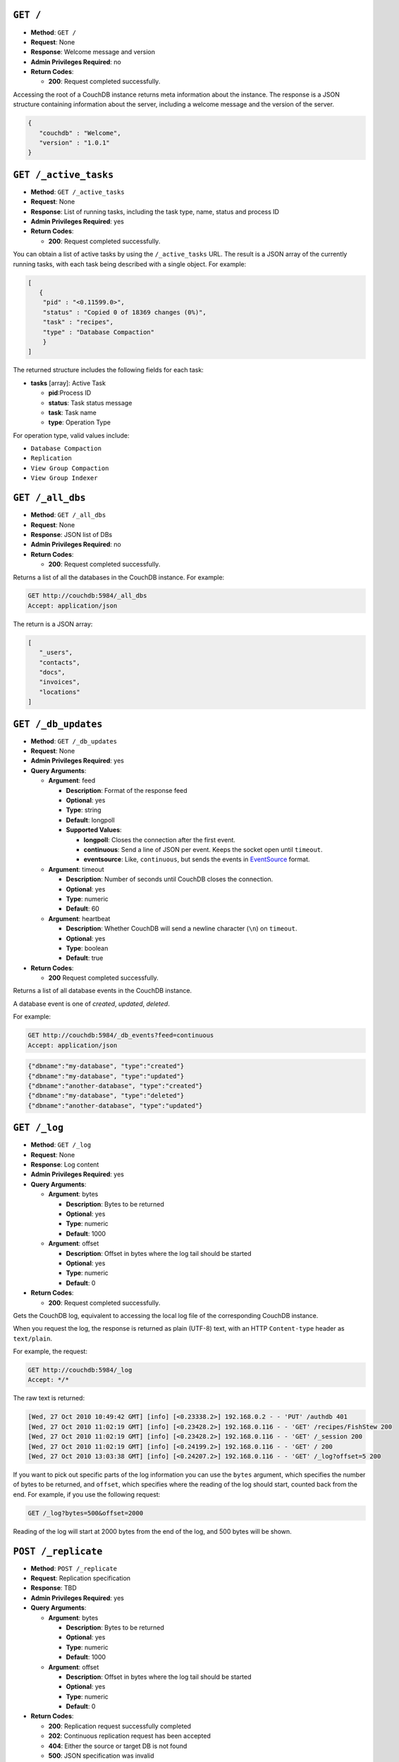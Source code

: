 .. Licensed under the Apache License, Version 2.0 (the "License"); you may not
.. use this file except in compliance with the License. You may obtain a copy of
.. the License at
..
..   http://www.apache.org/licenses/LICENSE-2.0
..
.. Unless required by applicable law or agreed to in writing, software
.. distributed under the License is distributed on an "AS IS" BASIS, WITHOUT
.. WARRANTIES OR CONDITIONS OF ANY KIND, either express or implied. See the
.. License for the specific language governing permissions and limitations under
.. the License.


.. _api/server/root:
.. _api/server/root.get:

``GET /``
=========

* **Method**: ``GET /``
* **Request**: None
* **Response**: Welcome message and version
* **Admin Privileges Required**: no
* **Return Codes**:

  * **200**:
    Request completed successfully.

Accessing the root of a CouchDB instance returns meta information about
the instance. The response is a JSON structure containing information
about the server, including a welcome message and the version of the
server.

.. code-block:: javascript

    {
       "couchdb" : "Welcome",
       "version" : "1.0.1"
    }

.. _api/server/active_tasks:
.. _api/server/active_tasks.get:

``GET /_active_tasks``
======================

* **Method**: ``GET /_active_tasks``
* **Request**: None
* **Response**: List of running tasks, including the task type, name, status
  and process ID
* **Admin Privileges Required**: yes
* **Return Codes**:

  * **200**:
    Request completed successfully.

You can obtain a list of active tasks by using the ``/_active_tasks``
URL. The result is a JSON array of the currently running tasks, with
each task being described with a single object. For example:

.. code-block:: javascript

    [
       {
        "pid" : "<0.11599.0>",
        "status" : "Copied 0 of 18369 changes (0%)",
        "task" : "recipes",
        "type" : "Database Compaction"
        }
    ]

The returned structure includes the following fields for each task:

* **tasks** [array]: Active Task

  * **pid**:Process ID
  * **status**: Task status message
  * **task**: Task name
  * **type**: Operation Type

For operation type, valid values include:

-  ``Database Compaction``

-  ``Replication``

-  ``View Group Compaction``

-  ``View Group Indexer``

.. _api/server/all_dbs:
.. _api/server/all_dbs.get:

``GET /_all_dbs``
=================

* **Method**: ``GET /_all_dbs``
* **Request**: None
* **Response**: JSON list of DBs
* **Admin Privileges Required**: no
* **Return Codes**:

  * **200**:
    Request completed successfully.

Returns a list of all the databases in the CouchDB instance. For
example:

.. code-block:: http

    GET http://couchdb:5984/_all_dbs
    Accept: application/json

The return is a JSON array:

.. code-block:: javascript

    [
       "_users",
       "contacts",
       "docs",
       "invoices",
       "locations"
    ]


.. _api/server/db_updates:
.. _api/server/db_updates.get:

``GET /_db_updates``
====================

* **Method**: ``GET /_db_updates``
* **Request**: None
* **Admin Privileges Required**: yes
* **Query Arguments**:

  * **Argument**: feed

    * **Description**: Format of the response feed
    * **Optional**: yes
    * **Type**: string
    * **Default**: longpoll
    * **Supported Values**:

      * **longpoll**: Closes the connection after the first event.
      * **continuous**: Send a line of JSON per event. Keeps the socket open
        until ``timeout``.
      * **eventsource**: Like, ``continuous``, but sends the events in
        `EventSource <http://dev.w3.org/html5/eventsource/>`_ format.

  * **Argument**: timeout

    * **Description**: Number of seconds until CouchDB closes the connection.
    * **Optional**: yes
    * **Type**: numeric
    * **Default**: 60

  * **Argument**: heartbeat

    * **Description**: Whether CouchDB will send a newline character (``\n``)
      on ``timeout``.
    * **Optional**: yes
    * **Type**: boolean
    * **Default**: true

* **Return Codes**:

  * **200**
    Request completed successfully.

Returns a list of all database events in the CouchDB instance.

A database event is one of `created`, `updated`, `deleted`.

For example:

.. code-block:: http

    GET http://couchdb:5984/_db_events?feed=continuous
    Accept: application/json

.. code-block:: javascript

    {"dbname":"my-database", "type":"created"}
    {"dbname":"my-database", "type":"updated"}
    {"dbname":"another-database", "type":"created"}
    {"dbname":"my-database", "type":"deleted"}
    {"dbname":"another-database", "type":"updated"}


.. _api/server/log:
.. _api/server/log.get:

``GET /_log``
=============

* **Method**: ``GET /_log``
* **Request**: None
* **Response**: Log content
* **Admin Privileges Required**: yes
* **Query Arguments**:

  * **Argument**: bytes

    * **Description**:  Bytes to be returned
    * **Optional**: yes
    * **Type**: numeric
    * **Default**: 1000

  * **Argument**: offset

    * **Description**:  Offset in bytes where the log tail should be started
    * **Optional**: yes
    * **Type**: numeric
    * **Default**: 0

* **Return Codes**:

  * **200**:
    Request completed successfully.

Gets the CouchDB log, equivalent to accessing the local log file of the
corresponding CouchDB instance.

When you request the log, the response is returned as plain (UTF-8)
text, with an HTTP ``Content-type`` header as ``text/plain``.

For example, the request:

.. code-block:: http

    GET http://couchdb:5984/_log
    Accept: */*

The raw text is returned:

.. code-block:: text

    [Wed, 27 Oct 2010 10:49:42 GMT] [info] [<0.23338.2>] 192.168.0.2 - - 'PUT' /authdb 401
    [Wed, 27 Oct 2010 11:02:19 GMT] [info] [<0.23428.2>] 192.168.0.116 - - 'GET' /recipes/FishStew 200
    [Wed, 27 Oct 2010 11:02:19 GMT] [info] [<0.23428.2>] 192.168.0.116 - - 'GET' /_session 200
    [Wed, 27 Oct 2010 11:02:19 GMT] [info] [<0.24199.2>] 192.168.0.116 - - 'GET' / 200
    [Wed, 27 Oct 2010 13:03:38 GMT] [info] [<0.24207.2>] 192.168.0.116 - - 'GET' /_log?offset=5 200

If you want to pick out specific parts of the log information you can
use the ``bytes`` argument, which specifies the number of bytes to be
returned, and ``offset``, which specifies where the reading of the log
should start, counted back from the end. For example, if you use the
following request:

.. code-block:: http

    GET /_log?bytes=500&offset=2000

Reading of the log will start at 2000 bytes from the end of the log, and
500 bytes will be shown.

.. _api/server/replicate:
.. _api/server/replicate.post:

``POST /_replicate``
====================

.. todo:: POST /_replicate :: what response is?

* **Method**: ``POST /_replicate``
* **Request**: Replication specification
* **Response**: TBD
* **Admin Privileges Required**: yes
* **Query Arguments**:

  * **Argument**: bytes

    * **Description**:  Bytes to be returned
    * **Optional**: yes
    * **Type**: numeric
    * **Default**: 1000

  * **Argument**: offset

    * **Description**:  Offset in bytes where the log tail should be started
    * **Optional**: yes
    * **Type**: numeric
    * **Default**: 0

* **Return Codes**:

  * **200**:
    Replication request successfully completed
  * **202**:
    Continuous replication request has been accepted
  * **404**:
    Either the source or target DB is not found
  * **500**:
    JSON specification was invalid

Request, configure, or stop, a replication operation.

The specification of the replication request is controlled through the
JSON content of the request. The JSON should be an object with the
fields defining the source, target and other options. The fields of the
JSON request are shown in the table below:

* **cancel (optional)**:  Cancels the replication
* **continuous (optional)**:  Configure the replication to be continuous
* **create_target (optional)**:  Creates the target database
* **doc_ids (optional)**:  Array of document IDs to be synchronized
* **proxy (optional)**:  Address of a proxy server through which replication
  should occur
* **source**:  Source database name or URL
* **target**:  Target database name or URL

Replication Operation
---------------------

The aim of the replication is that at the end of the process, all active
documents on the source database are also in the destination database
and all documents that were deleted in the source databases are also
deleted (if they exist) on the destination database.

Replication can be described as either push or pull replication:

-  *Pull replication* is where the ``source`` is the remote CouchDB
   instance, and the ``destination`` is the local database.

   Pull replication is the most useful solution to use if your source
   database has a permanent IP address, and your destination (local)
   database may have a dynamically assigned IP address (for example,
   through DHCP). This is particularly important if you are replicating
   to a mobile or other device from a central server.

-  *Push replication* is where the ``source`` is a local database, and
   ``destination`` is a remote database.

Specifying the Source and Target Database
-----------------------------------------

You must use the URL specification of the CouchDB database if you want
to perform replication in either of the following two situations:

-  Replication with a remote database (i.e. another instance of CouchDB
   on the same host, or a different host)

-  Replication with a database that requires authentication

For example, to request replication between a database local to the
CouchDB instance to which you send the request, and a remote database
you might use the following request:

.. code-block:: http

    POST http://couchdb:5984/_replicate
    Content-Type: application/json
    Accept: application/json

    {
       "source" : "recipes",
       "target" : "http://coucdb-remote:5984/recipes",
    }


In all cases, the requested databases in the ``source`` and ``target``
specification must exist. If they do not, an error will be returned
within the JSON object:

.. code-block:: javascript

    {
       "error" : "db_not_found"
       "reason" : "could not open http://couchdb-remote:5984/ol1ka/",
    }

You can create the target database (providing your user credentials
allow it) by adding the ``create_target`` field to the request object:

.. code-block:: http

    POST http://couchdb:5984/_replicate
    Content-Type: application/json
    Accept: application/json

    {
       "create_target" : true
       "source" : "recipes",
       "target" : "http://couchdb-remote:5984/recipes",
    }

The ``create_target`` field is not destructive. If the database already
exists, the replication proceeds as normal.

Single Replication
------------------

You can request replication of a database so that the two databases can
be synchronized. By default, the replication process occurs one time and
synchronizes the two databases together. For example, you can request a
single synchronization between two databases by supplying the ``source``
and ``target`` fields within the request JSON content.

.. code-block:: http

    POST http://couchdb:5984/_replicate
    Content-Type: application/json
    Accept: application/json

    {
       "source" : "recipes",
       "target" : "recipes-snapshot",
    }

In the above example, the databases ``recipes`` and ``recipes-snapshot``
will be synchronized. These databases are local to the CouchDB instance
where the request was made. The response will be a JSON structure
containing the success (or failure) of the synchronization process, and
statistics about the process:

.. code-block:: javascript

    {
       "ok" : true,
       "history" : [
          {
             "docs_read" : 1000,
             "session_id" : "52c2370f5027043d286daca4de247db0",
             "recorded_seq" : 1000,
             "end_last_seq" : 1000,
             "doc_write_failures" : 0,
             "start_time" : "Thu, 28 Oct 2010 10:24:13 GMT",
             "start_last_seq" : 0,
             "end_time" : "Thu, 28 Oct 2010 10:24:14 GMT",
             "missing_checked" : 0,
             "docs_written" : 1000,
             "missing_found" : 1000
          }
       ],
       "session_id" : "52c2370f5027043d286daca4de247db0",
       "source_last_seq" : 1000
    }

The structure defines the replication status, as described in the table
below:

* **history [array]**:  Replication History

  * **doc_write_failures**:  Number of document write failures
  * **docs_read**:  Number of documents read
  * **docs_written**:  Number of documents written to target
  * **end_last_seq**:  Last sequence number in changes stream
  * **end_time**:  Date/Time replication operation completed
  * **missing_checked**:  Number of missing documents checked
  * **missing_found**:  Number of missing documents found
  * **recorded_seq**:  Last recorded sequence number
  * **session_id**:  Session ID for this replication operation
  * **start_last_seq**:  First sequence number in changes stream
  * **start_time**:  Date/Time replication operation started

* **ok**:  Replication status
* **session_id**:  Unique session ID
* **source_last_seq**:  Last sequence number read from source database

Continuous Replication
----------------------

Synchronization of a database with the previously noted methods happens
only once, at the time the replicate request is made. To have the target
database permanently replicated from the source, you must set the
``continuous`` field of the JSON object within the request to true.

With continuous replication changes in the source database are
replicated to the target database in perpetuity until you specifically
request that replication ceases.

.. code-block:: http

    POST http://couchdb:5984/_replicate
    Content-Type: application/json
    Accept: application/json

    {
       "continuous" : true
       "source" : "recipes",
       "target" : "http://couchdb-remote:5984/recipes",
    }

Changes will be replicated between the two databases as long as a
network connection is available between the two instances.

.. note::
   Two keep two databases synchronized with each other, you need to set
   replication in both directions; that is, you must replicate from
   ``databasea`` to ``databaseb``, and separately from ``databaseb`` to
   ``databasea``.

Canceling Continuous Replication
--------------------------------

You can cancel continuous replication by adding the ``cancel`` field to
the JSON request object and setting the value to true. Note that the
structure of the request must be identical to the original for the
cancellation request to be honoured. For example, if you requested
continuous replication, the cancellation request must also contain the
``continuous`` field.

For example, the replication request:

.. code-block:: http

    POST http://couchdb:5984/_replicate
    Content-Type: application/json
    Accept: application/json

    {
       "source" : "recipes",
       "target" : "http://couchdb-remote:5984/recipes",
       "create_target" : true,
       "continuous" : true
    }

Must be canceled using the request:

.. code-block:: http

    POST http://couchdb:5984/_replicate
    Content-Type: application/json
    Accept: application/json

    {
        "cancel" : true,
        "continuous" : true
        "create_target" : true,
        "source" : "recipes",
        "target" : "http://couchdb-remote:5984/recipes",
    }

Requesting cancellation of a replication that does not exist results in
a 404 error.

.. _api/server/restart:
.. _api/server/restart.post:

``POST /_restart``
==================

* **Method**: ``POST /_restart``
* **Request**: None
* **Response**: JSON status message
* **Admin Privileges Required**: yes
* **HTTP Headers**:

  * **Header**: ``Content-Type``

    * **Description**: Request content type
    * **Optional**: no
    * **Value**: :mimetype:`application/json`

* **Return Codes**:

  * **200**:
    Replication request successfully completed

Restarts the CouchDB instance. You must be authenticated as a user with
administration privileges for this to work.

For example:

.. code-block:: http

    POST http://admin:password@couchdb:5984/_restart

The return value (if the server has not already restarted) is a JSON
status object indicating that the request has been received:

.. code-block:: javascript

    {
       "ok" : true,
    }

If the server has already restarted, the header may be returned, but no
actual data is contained in the response.

.. _api/server/stats:
.. _api/server/stats.get:

``GET /_stats``
===============

* **Method**: ``GET /_stats``
* **Request**: None
* **Response**: Server statistics
* **Admin Privileges Required**: no
* **Return Codes**:

  * **200**:
    Request completed successfully.

The ``_stats`` method returns a JSON object containing the statistics
for the running server. The object is structured with top-level sections
collating the statistics for a range of entries, with each individual
statistic being easily identified, and the content of each statistic is
self-describing. For example, the request time statistics, within the
``couchdb`` section are structured as follows:

.. code-block:: javascript

    {
       "couchdb" : {
    ...
          "request_time" : {
             "stddev" : "27.509",
             "min" : "0.333333333333333",
             "max" : "152",
             "current" : "400.976",
             "mean" : "10.837",
             "sum" : "400.976",
             "description" : "length of a request inside CouchDB without MochiWeb"
          },
    ...
        }
    }


The fields provide the current, minimum and maximum, and a collection of
statistical means and quantities. The quantity in each case is not
defined, but the descriptions below provide

The statistics are divided into the following top-level sections:

-  ``couchdb``: Describes statistics specific to the internals of CouchDB.

   +-------------------------+-------------------------------------------------------+----------------+
   | Statistic ID            | Description                                           | Unit           |
   +=========================+=======================================================+================+
   | ``auth_cache_hits``     | Number of authentication cache hits                   | number         |
   +-------------------------+-------------------------------------------------------+----------------+
   | ``auth_cache_misses``   | Number of authentication cache misses                 | number         |
   +-------------------------+-------------------------------------------------------+----------------+
   | ``database_reads``      | Number of times a document was read from a database   | number         |
   +-------------------------+-------------------------------------------------------+----------------+
   | ``database_writes``     | Number of times a database was changed                | number         |
   +-------------------------+-------------------------------------------------------+----------------+
   | ``open_databases``      | Number of open databases                              | number         |
   +-------------------------+-------------------------------------------------------+----------------+
   | ``open_os_files``       | Number of file descriptors CouchDB has open           | number         |
   +-------------------------+-------------------------------------------------------+----------------+
   | ``request_time``        | Length of a request inside CouchDB without MochiWeb   | milliseconds   |
   +-------------------------+-------------------------------------------------------+----------------+

-  ``httpd_request_methods``

   +----------------+----------------------------------+----------+
   | Statistic ID   | Description                      | Unit     |
   +================+==================================+==========+
   | ``COPY``       | Number of HTTP COPY requests     | number   |
   +----------------+----------------------------------+----------+
   | ``DELETE``     | Number of HTTP DELETE requests   | number   |
   +----------------+----------------------------------+----------+
   | ``GET``        | Number of HTTP GET requests      | number   |
   +----------------+----------------------------------+----------+
   | ``HEAD``       | Number of HTTP HEAD requests     | number   |
   +----------------+----------------------------------+----------+
   | ``POST``       | Number of HTTP POST requests     | number   |
   +----------------+----------------------------------+----------+
   | ``PUT``        | Number of HTTP PUT requests      | number   |
   +----------------+----------------------------------+----------+

-  ``httpd_status_codes``

   +----------------+------------------------------------------------------+----------+
   | Statistic ID   | Description                                          | Unit     |
   +================+======================================================+==========+
   | ``200``        | Number of HTTP 200 OK responses                      | number   |
   +----------------+------------------------------------------------------+----------+
   | ``201``        | Number of HTTP 201 Created responses                 | number   |
   +----------------+------------------------------------------------------+----------+
   | ``202``        | Number of HTTP 202 Accepted responses                | number   |
   +----------------+------------------------------------------------------+----------+
   | ``301``        | Number of HTTP 301 Moved Permanently responses       | number   |
   +----------------+------------------------------------------------------+----------+
   | ``304``        | Number of HTTP 304 Not Modified responses            | number   |
   +----------------+------------------------------------------------------+----------+
   | ``400``        | Number of HTTP 400 Bad Request responses             | number   |
   +----------------+------------------------------------------------------+----------+
   | ``401``        | Number of HTTP 401 Unauthorized responses            | number   |
   +----------------+------------------------------------------------------+----------+
   | ``403``        | Number of HTTP 403 Forbidden responses               | number   |
   +----------------+------------------------------------------------------+----------+
   | ``404``        | Number of HTTP 404 Not Found responses               | number   |
   +----------------+------------------------------------------------------+----------+
   | ``405``        | Number of HTTP 405 Method Not Allowed responses      | number   |
   +----------------+------------------------------------------------------+----------+
   | ``409``        | Number of HTTP 409 Conflict responses                | number   |
   +----------------+------------------------------------------------------+----------+
   | ``412``        | Number of HTTP 412 Precondition Failed responses     | number   |
   +----------------+------------------------------------------------------+----------+
   | ``500``        | Number of HTTP 500 Internal Server Error responses   | number   |
   +----------------+------------------------------------------------------+----------+

-  ``httpd``

   +----------------------------------+----------------------------------------------+----------+
   | Statistic ID                     | Description                                  | Unit     |
   +==================================+==============================================+==========+
   | ``bulk_requests``                | Number of bulk requests                      | number   |
   +----------------------------------+----------------------------------------------+----------+
   | ``clients_requesting_changes``   | Number of clients for continuous _changes    | number   |
   +----------------------------------+----------------------------------------------+----------+
   | ``requests``                     | Number of HTTP requests                      | number   |
   +----------------------------------+----------------------------------------------+----------+
   | ``temporary_view_reads``         | Number of temporary view reads               | number   |
   +----------------------------------+----------------------------------------------+----------+
   | ``view_reads``                   | Number of view reads                         | number   |
   +----------------------------------+----------------------------------------------+----------+

You can also access individual statistics by quoting the statistics
sections and statistic ID as part of the URL path. For example, to get
the ``request_time`` statistics, you can use:

.. code-block:: http

    GET /_stats/couchdb/request_time

This returns an entire statistics object, as with the full request, but
containing only the request individual statistic. Hence, the returned
structure is as follows:

.. code-block:: javascript

    {
       "couchdb" : {
          "request_time" : {
             "stddev" : 7454.305,
             "min" : 1,
             "max" : 34185,
             "current" : 34697.803,
             "mean" : 1652.276,
             "sum" : 34697.803,
             "description" : "length of a request inside CouchDB without MochiWeb"
          }
       }
    }

.. _api/server/utils:
.. _api/server/utils.get:

``GET /_utils``
===============

* **Method**: ``GET /_utils``
* **Request**: None
* **Response**: Administration interface
* **Admin Privileges Required**: no

Accesses the built-in Futon administration interface for CouchDB.

.. _api/server/uuids:
.. _api/server/uuids.get:

``GET /_uuids``
===============

* **Method**: ``GET /_uuids``
* **Request**: None
* **Response**: List of UUIDs
* **Admin Privileges Required**: no
* **Query Arguments**:

  * **Argument**: count

    * **Description**:  Number of UUIDs to return
    * **Optional**: yes
    * **Type**: numeric

* **Return Codes**:

  * **200**:
    Request completed successfully.

Requests one or more Universally Unique Identifiers (UUIDs) from the
CouchDB instance. The response is a JSON object providing a list of
UUIDs. For example:

.. code-block:: javascript

    {
       "uuids" : [
          "7e4b5a14b22ec1cf8e58b9cdd0000da3"
       ]
    }

You can use the ``count`` argument to specify the number of UUIDs to be
returned. For example:

.. code-block:: http

    GET http://couchdb:5984/_uuids?count=5

Returns:

.. code-block:: javascript

    {
       "uuids" : [
          "c9df0cdf4442f993fc5570225b405a80",
          "c9df0cdf4442f993fc5570225b405bd2",
          "c9df0cdf4442f993fc5570225b405e42",
          "c9df0cdf4442f993fc5570225b4061a0",
          "c9df0cdf4442f993fc5570225b406a20"
       ]
    }

The UUID type is determined by the :ref:`UUID algorithm <config/uuids/algorithm>`
setting in the CouchDB configuration.

The UUID type could be changed in anytime through
:ref:`Config API <api/config/section/key.put>`. For example, changing the UUID
type to ``random`` use next HTTP request:

.. code-block:: http

    PUT http://couchdb:5984/_config/uuids/algorithm
    Content-Type: application/json
    Accept: */*

    "random"

When obtaining a list of UUIDs you'll see the changes:

.. code-block:: javascript

    {
       "uuids" : [
          "031aad7b469956cf2826fcb2a9260492",
          "6ec875e15e6b385120938df18ee8e496",
          "cff9e881516483911aa2f0e98949092d",
          "b89d37509d39dd712546f9510d4a9271",
          "2e0dbf7f6c4ad716f21938a016e4e59f"
       ]
    }


.. _api/server/favicon:
.. _api/server/favicon.get:

``GET /favicon.ico``
====================

* **Method**: ``GET /favicon.ico``
* **Request**: None
* **Response**: Binary content for the `favicon.ico` site icon
* **Admin Privileges Required**: no
* **Return Codes**:

  * **200**:
    Request completed successfully.
  * **404**:
    The requested content could not be found. The returned content will include
    further information, as a JSON object, if available.

Returns the site icon. The return ``Content-Type`` header is
:mimetype:`image/x-icon`, and the content stream is the image data.
